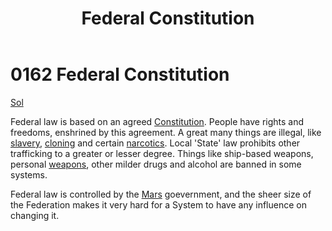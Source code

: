 :PROPERTIES:
:ID:       94090e41-40b4-4e40-9cb8-34c2fb2cce8f
:END:
#+title: Federal Constitution
#+filetags: :Federation:beacon:
* 0162 Federal Constitution
[[id:6ace5ab9-af2a-4ad7-bb52-6059c0d3ab4a][Sol]]  

Federal law is based on an agreed [[id:94090e41-40b4-4e40-9cb8-34c2fb2cce8f][Constitution]]. People have rights and
freedoms, enshrined by this agreement. A great many things are
illegal, like [[id:11c82a20-33a7-444f-977c-0ea2f666c25b][slavery]], [[id:4d2ace21-1658-4733-a922-e2fa97dfd3cd][cloning]] and certain [[id:50e5a3c1-a834-4b39-8471-f3fcd22ad82c][narcotics]]. Local 'State'
law prohibits other trafficking to a greater or lesser degree. Things
like ship-based weapons, personal [[id:32267587-a5db-456f-8a09-439ed0309638][weapons]], other milder drugs and
alcohol are banned in some systems.

Federal law is controlled by the [[id:8a55a32e-316d-469b-a19f-bdc7c4d4b018][Mars]] goevernment, and the sheer size
of the Federation makes it very hard for a System to have any
influence on changing it.

[[file:img/beacons/0162.png]]
